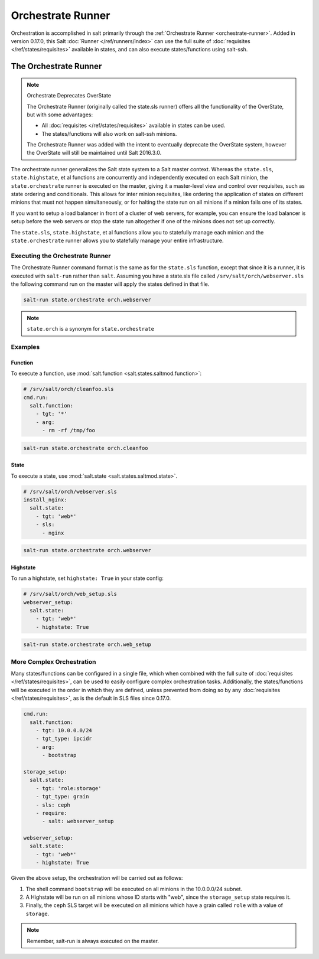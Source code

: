 .. _orchestrate-runner:

==================
Orchestrate Runner
==================

Orchestration is accomplished in salt primarily through the :ref:`Orchestrate
Runner <orchestrate-runner>`. Added in version 0.17.0, this Salt :doc:`Runner
</ref/runners/index>` can use the full suite of :doc:`requisites
</ref/states/requisites>` available in states, and can also execute
states/functions using salt-ssh.

The Orchestrate Runner
----------------------

.. versionadded:: 0.17.0

.. note:: Orchestrate Deprecates OverState

  The Orchestrate Runner (originally called the state.sls runner) offers all
  the functionality of the OverState, but with some advantages:

  * All :doc:`requisites </ref/states/requisites>` available in states can be
    used.
  * The states/functions will also work on salt-ssh minions.

  The Orchestrate Runner was added with the intent to eventually deprecate the
  OverState system, however the OverState will still be maintained until Salt
  2016.3.0.

The orchestrate runner generalizes the Salt state system to a Salt master
context.  Whereas the ``state.sls``, ``state.highstate``, et al functions are
concurrently and independently executed on each Salt minion, the
``state.orchestrate`` runner is executed on the master, giving it a
master-level view and control over requisites, such as state ordering and
conditionals.  This allows for inter minion requisites, like ordering the
application of states on different minions that must not happen simultaneously,
or for halting the state run on all minions if a minion fails one of its
states.

If you want to setup a load balancer in front of a cluster of web servers, for
example, you can ensure the load balancer is setup before the web servers or
stop the state run altogether if one of the minions does not set up correctly.

The ``state.sls``, ``state.highstate``, et al functions allow you to statefully
manage each minion and the ``state.orchestrate`` runner allows you to
statefully manage your entire infrastructure.

Executing the Orchestrate Runner
~~~~~~~~~~~~~~~~~~~~~~~~~~~~~~~~

The Orchestrate Runner command format is the same as for the ``state.sls``
function, except that since it is a runner, it is executed with ``salt-run``
rather than ``salt``.  Assuming you have a state.sls file called
``/srv/salt/orch/webserver.sls`` the following command run on the master will
apply the states defined in that file.

.. code-block:: bash

    salt-run state.orchestrate orch.webserver

.. note::

    ``state.orch`` is a synonym for ``state.orchestrate``

.. versionchanged:: 2014.1.1

    The runner function was renamed to ``state.orchestrate`` to avoid confusion
    with the :mod:`state.sls <salt.modules.state.sls>` execution function. In
    versions 0.17.0 through 2014.1.0, ``state.sls`` must be used.

Examples
~~~~~~~~

Function
^^^^^^^^

To execute a function, use :mod:`salt.function <salt.states.saltmod.function>`:

.. code-block:: yaml

    # /srv/salt/orch/cleanfoo.sls
    cmd.run:
      salt.function:
        - tgt: '*'
        - arg:
          - rm -rf /tmp/foo

.. code-block:: bash

    salt-run state.orchestrate orch.cleanfoo

State
^^^^^

To execute a state, use :mod:`salt.state <salt.states.saltmod.state>`.

.. code-block:: yaml

    # /srv/salt/orch/webserver.sls
    install_nginx:
      salt.state:
        - tgt: 'web*'
        - sls:
          - nginx

.. code-block:: bash

    salt-run state.orchestrate orch.webserver

Highstate
^^^^^^^^^

To run a highstate, set ``highstate: True`` in your state config:

.. code-block:: yaml

    # /srv/salt/orch/web_setup.sls
    webserver_setup:
      salt.state:
        - tgt: 'web*'
        - highstate: True

.. code-block:: bash

    salt-run state.orchestrate orch.web_setup


More Complex Orchestration
~~~~~~~~~~~~~~~~~~~~~~~~~~

Many states/functions can be configured in a single file, which when combined
with the full suite of :doc:`requisites </ref/states/requisites>`, can be used
to easily configure complex orchestration tasks. Additionally, the
states/functions will be executed in the order in which they are defined,
unless prevented from doing so by any :doc:`requisites
</ref/states/requisites>`, as is the default in SLS files since 0.17.0.

.. code-block:: yaml

    cmd.run:
      salt.function:
        - tgt: 10.0.0.0/24
        - tgt_type: ipcidr
        - arg:
          - bootstrap

    storage_setup:
      salt.state:
        - tgt: 'role:storage'
        - tgt_type: grain
        - sls: ceph
        - require:
          - salt: webserver_setup

    webserver_setup:
      salt.state:
        - tgt: 'web*'
        - highstate: True

Given the above setup, the orchestration will be carried out as follows:

1. The shell command ``bootstrap`` will be executed on all minions in the
   10.0.0.0/24 subnet.

2. A Highstate will be run on all minions whose ID starts with "web", since
   the ``storage_setup`` state requires it.

3. Finally, the ``ceph`` SLS target will be executed on all minions which have
   a grain called ``role`` with a value of ``storage``.


.. note::

    Remember, salt-run is always executed on the master.
